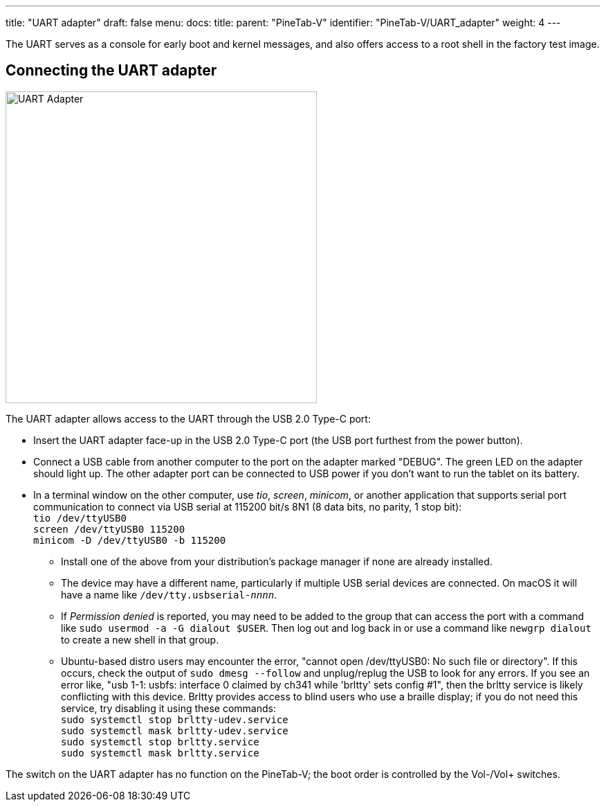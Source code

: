 ---
title: "UART adapter"
draft: false
menu:
  docs:
    title:
    parent: "PineTab-V"
    identifier: "PineTab-V/UART_adapter"
    weight: 4
---

The UART serves as a console for early boot and kernel messages, and also offers access to a root shell in the factory test image. 

== Connecting the UART adapter

image:/documentation/PineTab-V/images/PineTab2_USB_UARTv2.jpg[UART Adapter,title="UART Adapter",width=450]

The UART adapter allows access to the UART through the USB 2.0 Type-C port:

* Insert the UART adapter face-up in the USB 2.0 Type-C port (the USB port furthest from the power button).
* Connect a USB cable from another computer to the port on the adapter marked "DEBUG". The green LED on the adapter should light up. The other adapter port can be connected to USB power if you don't want to run the tablet on its battery.
* In a terminal window on the other computer, use _tio_, _screen_, _minicom_, or another application that supports serial port communication to connect via USB serial at 115200 bit/s 8N1 (8 data bits, no parity, 1 stop bit): +
`tio /dev/ttyUSB0` +
`screen /dev/ttyUSB0 115200` +
`minicom -D /dev/ttyUSB0 -b 115200`
** Install one of the above from your distribution's package manager if none are already installed.
** The device may have a different name, particularly if multiple USB serial devices are connected. On macOS it will have a name like `/dev/tty.usbserial-_nnnn_`.
** If _Permission denied_ is reported, you may need to be added to the group that can access the port with a command like `sudo usermod -a -G dialout $USER`. Then log out and log back in or use a command like `newgrp dialout` to create a new shell in that group.
** Ubuntu-based distro users may encounter the error, "cannot open /dev/ttyUSB0: No such file or directory". If this occurs, check the output of `sudo dmesg --follow` and unplug/replug the USB to look for any errors. If you see an error like, "usb 1-1: usbfs: interface 0 claimed by ch341 while 'brltty' sets config #1", then the brltty service is likely conflicting with this device. Brltty provides access to blind users who use a braille display; if you do not need this service, try disabling it using these commands: +
`sudo systemctl stop brltty-udev.service` +
`sudo systemctl mask brltty-udev.service` +
`sudo systemctl stop brltty.service` +
`sudo systemctl mask brltty.service`

The switch on the UART adapter has no function on the PineTab-V; the boot order is controlled by the Vol-/Vol+ switches.